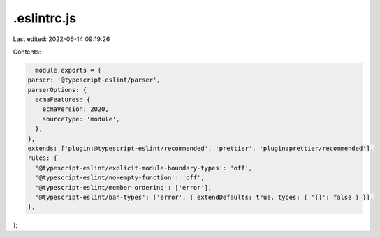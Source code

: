 .eslintrc.js
============

Last edited: 2022-06-14 09:19:26

Contents:

.. code-block:: js

    module.exports = {
  parser: '@typescript-eslint/parser',
  parserOptions: {
    ecmaFeatures: {
      ecmaVersion: 2020,
      sourceType: 'module',
    },
  },
  extends: ['plugin:@typescript-eslint/recommended', 'prettier', 'plugin:prettier/recommended'],
  rules: {
    '@typescript-eslint/explicit-module-boundary-types': 'off',
    '@typescript-eslint/no-empty-function': 'off',
    '@typescript-eslint/member-ordering': ['error'],
    '@typescript-eslint/ban-types': ['error', { extendDefaults: true, types: { '{}': false } }],
  },
};


